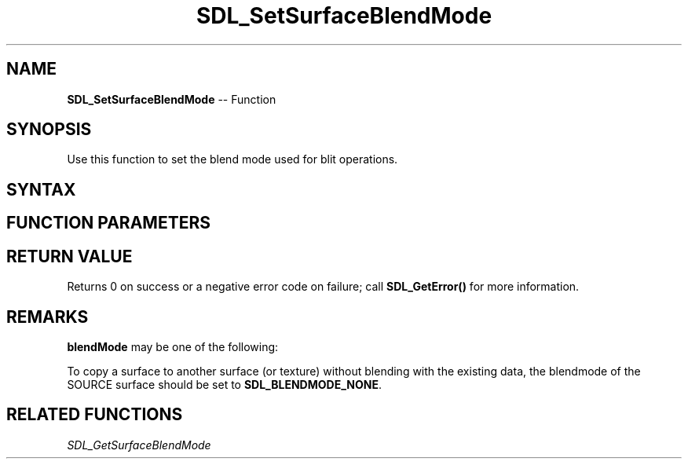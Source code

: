 .TH SDL_SetSurfaceBlendMode 3 "2018.10.07" "https://github.com/haxpor/sdl2-manpage" "SDL2"
.SH NAME
\fBSDL_SetSurfaceBlendMode\fR -- Function

.SH SYNOPSIS
Use this function to set the blend mode used for blit operations.

.SH SYNTAX
.TS
tab(:) allbox;
a.
T{
.nf
int SDL_SetSurfaceBlendMode(SDL_Surface*    surface,
                            SDL_BlendMode   blendMode)
.fi
T}
.TE

.SH FUNCTION PARAMETERS
.TS
tab(:) allbox;
ab l.
surface:T{
the \fBSDL_Surface\fR structure to update
T}
blendMode:T{
the \fBSDL_BlendMode\fR to use for blit blending; see \fIRemarks\fR for details
T}
.TE

.SH RETURN VALUE
Returns 0 on success or a negative error code on failure; call \fBSDL_GetError()\fR for more information.

.SH REMARKS
\fBblendMode\fR may be one of the following:

.TS
tab(:) allbox;
ab l.
SDL_BLENDMODE_NONE:T{
no blending
T}
:T{
dstRGBA = srcRGBA
T}
SDL_BLENDMODE_BLEND:T{
alpha blending
T}
:T{
dstRGB = (srcRGB * srcA) + (dstRGB * (1-srcA))
T}
:T{
dstA = srcA + (dstA * (1-srcA))
T}
SDL_BLENDMODE_ADD:T{
additive blending
T}
:T{
dstRGB = (srcRGB * srcA) + dstRGB
T}
:T{
dstA = dstA
T}
SDL_BLENDMODE:T{
color modulate
T}
:T{
dstRGB = srcRGB * dstRGB
T}
:T{
dstA = dstA
T}
.TE

To copy a surface to another surface (or texture) without blending with the existing data, the blendmode of the SOURCE surface should be set to \fBSDL_BLENDMODE_NONE\fR.

.SH RELATED FUNCTIONS
\fISDL_GetSurfaceBlendMode\fR
